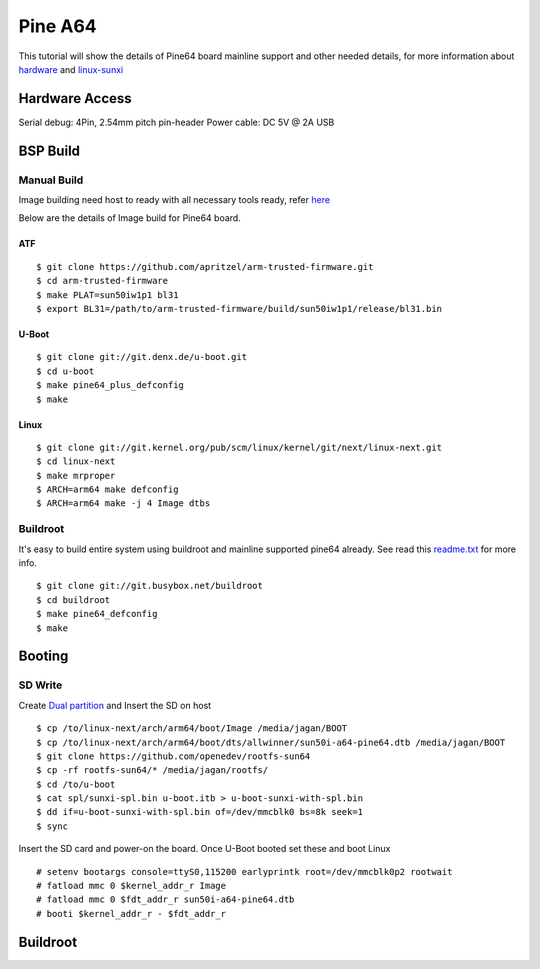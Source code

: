 Pine A64
########

This tutorial will show the details of Pine64 board mainline support and other needed details, for more information about `hardware <https://www.pine64.org/>`_ and `linux-sunxi <http://linux-sunxi.org/Pine64>`_

Hardware Access
***************
Serial debug:  4Pin, 2.54mm pitch pin-header 
Power cable: DC 5V @ 2A USB

.. image:: /images/pine64.jpeg

BSP Build
*********
Manual Build
============
Image building need host to ready with all necessary tools ready, refer `here <https://wiki.amarulasolutions.com/found/host/tools.html#arm64>`_

Below are the details of Image build for Pine64 board.

ATF
---

::

        $ git clone https://github.com/apritzel/arm-trusted-firmware.git
        $ cd arm-trusted-firmware
        $ make PLAT=sun50iw1p1 bl31
        $ export BL31=/path/to/arm-trusted-firmware/build/sun50iw1p1/release/bl31.bin
        
U-Boot
------

::

        $ git clone git://git.denx.de/u-boot.git
        $ cd u-boot
        $ make pine64_plus_defconfig
        $ make 

Linux
-----

::

        $ git clone git://git.kernel.org/pub/scm/linux/kernel/git/next/linux-next.git
        $ cd linux-next
        $ make mrproper
        $ ARCH=arm64 make defconfig
        $ ARCH=arm64 make -j 4 Image dtbs

Buildroot
=========
It's easy to build entire system using buildroot and mainline supported pine64 already. See read this `readme.txt <https://git.buildroot.net/buildroot/tree/board/pine64/pine64/readme.txt>`_ for more info.

::

        $ git clone git://git.busybox.net/buildroot
        $ cd buildroot
        $ make pine64_defconfig
        $ make

Booting
*******

SD Write
========

Create `Dual partition <https://wiki.amarulasolutions.com/found/host/tools.html#dual-partition>`_ and Insert the SD on host

::

        $ cp /to/linux-next/arch/arm64/boot/Image /media/jagan/BOOT
        $ cp /to/linux-next/arch/arm64/boot/dts/allwinner/sun50i-a64-pine64.dtb /media/jagan/BOOT
        $ git clone https://github.com/openedev/rootfs-sun64
        $ cp -rf rootfs-sun64/* /media/jagan/rootfs/
        $ cd /to/u-boot
        $ cat spl/sunxi-spl.bin u-boot.itb > u-boot-sunxi-with-spl.bin
        $ dd if=u-boot-sunxi-with-spl.bin of=/dev/mmcblk0 bs=8k seek=1
        $ sync
        
Insert the SD card and power-on the board. Once U-Boot booted set these and boot Linux

::

        # setenv bootargs console=ttyS0,115200 earlyprintk root=/dev/mmcblk0p2 rootwait
        # fatload mmc 0 $kernel_addr_r Image
        # fatload mmc 0 $fdt_addr_r sun50i-a64-pine64.dtb
        # booti $kernel_addr_r - $fdt_addr_r

Buildroot
*********
